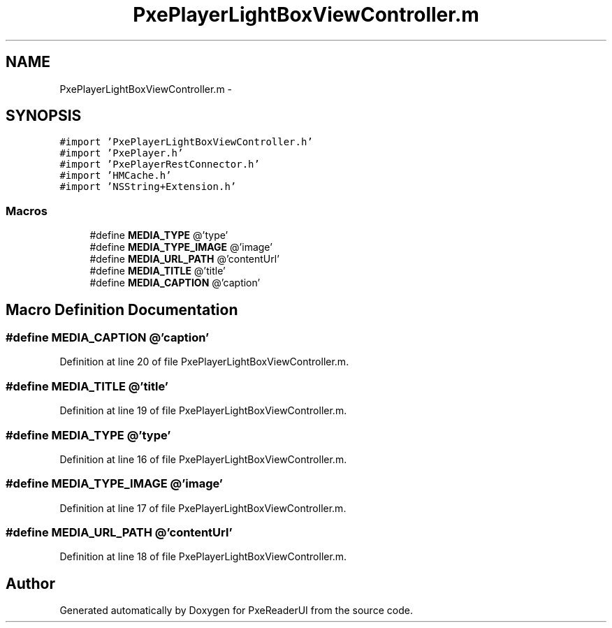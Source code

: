 .TH "PxePlayerLightBoxViewController.m" 3 "Mon Apr 28 2014" "PxeReaderUI" \" -*- nroff -*-
.ad l
.nh
.SH NAME
PxePlayerLightBoxViewController.m \- 
.SH SYNOPSIS
.br
.PP
\fC#import 'PxePlayerLightBoxViewController\&.h'\fP
.br
\fC#import 'PxePlayer\&.h'\fP
.br
\fC#import 'PxePlayerRestConnector\&.h'\fP
.br
\fC#import 'HMCache\&.h'\fP
.br
\fC#import 'NSString+Extension\&.h'\fP
.br

.SS "Macros"

.in +1c
.ti -1c
.RI "#define \fBMEDIA_TYPE\fP   @'type'"
.br
.ti -1c
.RI "#define \fBMEDIA_TYPE_IMAGE\fP   @'image'"
.br
.ti -1c
.RI "#define \fBMEDIA_URL_PATH\fP   @'contentUrl'"
.br
.ti -1c
.RI "#define \fBMEDIA_TITLE\fP   @'title'"
.br
.ti -1c
.RI "#define \fBMEDIA_CAPTION\fP   @'caption'"
.br
.in -1c
.SH "Macro Definition Documentation"
.PP 
.SS "#define MEDIA_CAPTION   @'caption'"

.PP
Definition at line 20 of file PxePlayerLightBoxViewController\&.m\&.
.SS "#define MEDIA_TITLE   @'title'"

.PP
Definition at line 19 of file PxePlayerLightBoxViewController\&.m\&.
.SS "#define MEDIA_TYPE   @'type'"

.PP
Definition at line 16 of file PxePlayerLightBoxViewController\&.m\&.
.SS "#define MEDIA_TYPE_IMAGE   @'image'"

.PP
Definition at line 17 of file PxePlayerLightBoxViewController\&.m\&.
.SS "#define MEDIA_URL_PATH   @'contentUrl'"

.PP
Definition at line 18 of file PxePlayerLightBoxViewController\&.m\&.
.SH "Author"
.PP 
Generated automatically by Doxygen for PxeReaderUI from the source code\&.
